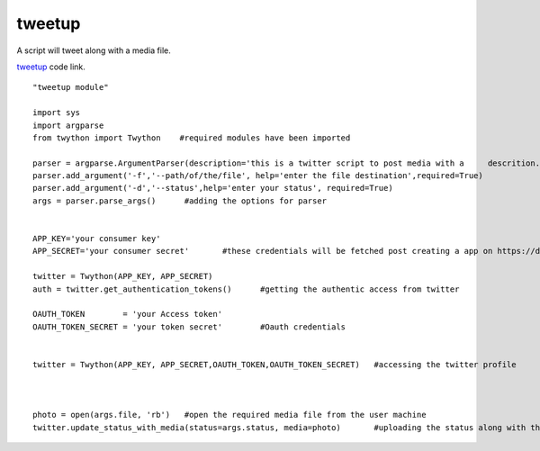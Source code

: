 
tweetup
-----------
A script will tweet along with a media file.

`tweetup`_ code link.

.. _tweetup: https://github.com/anurag619/mywork/tree/master/tweet/tweetup
 

::

	"tweetup module"

	import sys	
	import argparse
	from twython import Twython    #required modules have been imported

	parser = argparse.ArgumentParser(description='this is a twitter script to post media with a 	descrition.')	#creating a parser object
	parser.add_argument('-f','--path/of/the/file', help='enter the file destination',required=True) 	
	parser.add_argument('-d','--status',help='enter your status', required=True)
	args = parser.parse_args() 	#adding the options for parser


	APP_KEY='your consumer key' 	
	APP_SECRET='your consumer secret'	#these credentials will be fetched post creating a app on https://dev.twitter.com

	twitter = Twython(APP_KEY, APP_SECRET)
	auth = twitter.get_authentication_tokens()	#getting the authentic access from twitter

	OAUTH_TOKEN        = 'your Access token'
	OAUTH_TOKEN_SECRET = 'your token secret'	#Oauth credentials


	twitter = Twython(APP_KEY, APP_SECRET,OAUTH_TOKEN,OAUTH_TOKEN_SECRET)	#accessing the twitter profile



	photo = open(args.file, 'rb')	#open the required media file from the user machine
	twitter.update_status_with_media(status=args.status, media=photo) 	#uploading the status along with the media file






